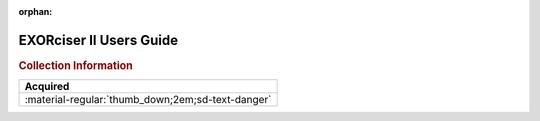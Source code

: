 :orphan:

.. _EXORCISER-II-UG:

EXORciser II Users Guide
========================

.. image:: ../../images/Manuals/EXORCISER-II-UG.png
   :width: 400
   :align: center

.. rubric:: Collection Information

.. csv-table:: 
   :header: "Acquired"
   :widths: auto

   :material-regular:`thumb_down;2em;sd-text-danger`